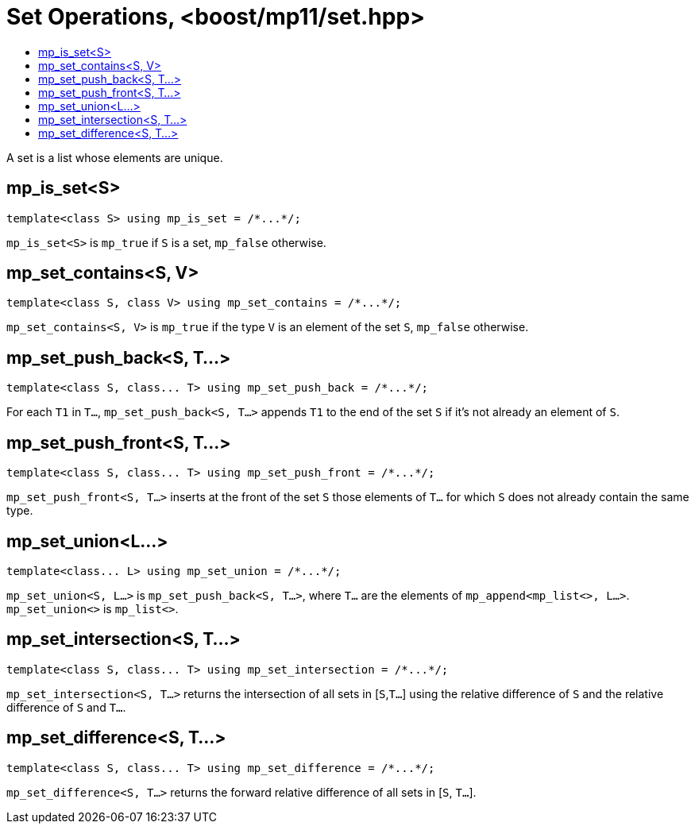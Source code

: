 ////
Copyright 2017 Peter Dimov

Distributed under the Boost Software License, Version 1.0.

See accompanying file LICENSE_1_0.txt or copy at
http://www.boost.org/LICENSE_1_0.txt
////

[#set]
# Set Operations, <boost/mp11/set.hpp>
:toc:
:toc-title:
:idprefix:

A set is a list whose elements are unique.

## mp_is_set<S>

    template<class S> using mp_is_set = /*...*/;

`mp_is_set<S>` is `mp_true` if `S` is a set, `mp_false` otherwise.

## mp_set_contains<S, V>

    template<class S, class V> using mp_set_contains = /*...*/;

`mp_set_contains<S, V>` is `mp_true` if the type `V` is an element of the set `S`, `mp_false` otherwise.

## mp_set_push_back<S, T...>

    template<class S, class... T> using mp_set_push_back = /*...*/;

For each `T1` in `T...`, `mp_set_push_back<S, T...>` appends `T1` to the end of the set `S` if it's not already an element of `S`.

## mp_set_push_front<S, T...>

    template<class S, class... T> using mp_set_push_front = /*...*/;

`mp_set_push_front<S, T...>` inserts at the front of the set `S` those elements of `T...` for which `S` does not already contain the same type.

## mp_set_union<L...>

    template<class... L> using mp_set_union = /*...*/;

`mp_set_union<S, L...>` is `mp_set_push_back<S, T...>`, where `T...` are the elements of `mp_append<mp_list<>, L...>`.
`mp_set_union<>` is `mp_list<>`.

## mp_set_intersection<S, T...>
    template<class S, class... T> using mp_set_intersection = /*...*/;

`mp_set_intersection<S, T...>` returns the intersection of all sets in [`S`,`T...`] using the relative difference of `S` and the relative difference of `S` and `T...`.

## mp_set_difference<S, T...>
    template<class S, class... T> using mp_set_difference = /*...*/;

`mp_set_difference<S, T...>` returns the forward relative difference of all sets in [`S`, `T...`].

